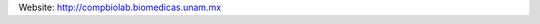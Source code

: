.. title: CompBioLab (Mexico city, MX)
.. tags: groups
.. geolocation: 19.322750, -99.186636
.. description: 
.. members: Luis Mendoza

Website: http://compbiolab.biomedicas.unam.mx

.. info::

